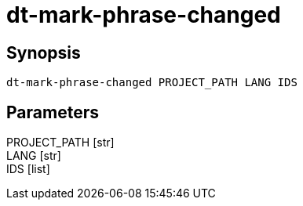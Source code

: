 = dt-mark-phrase-changed


== Synopsis

    dt-mark-phrase-changed PROJECT_PATH LANG IDS


== Parameters

PROJECT_PATH [str]:: 

LANG [str]:: 

IDS [list]:: 

